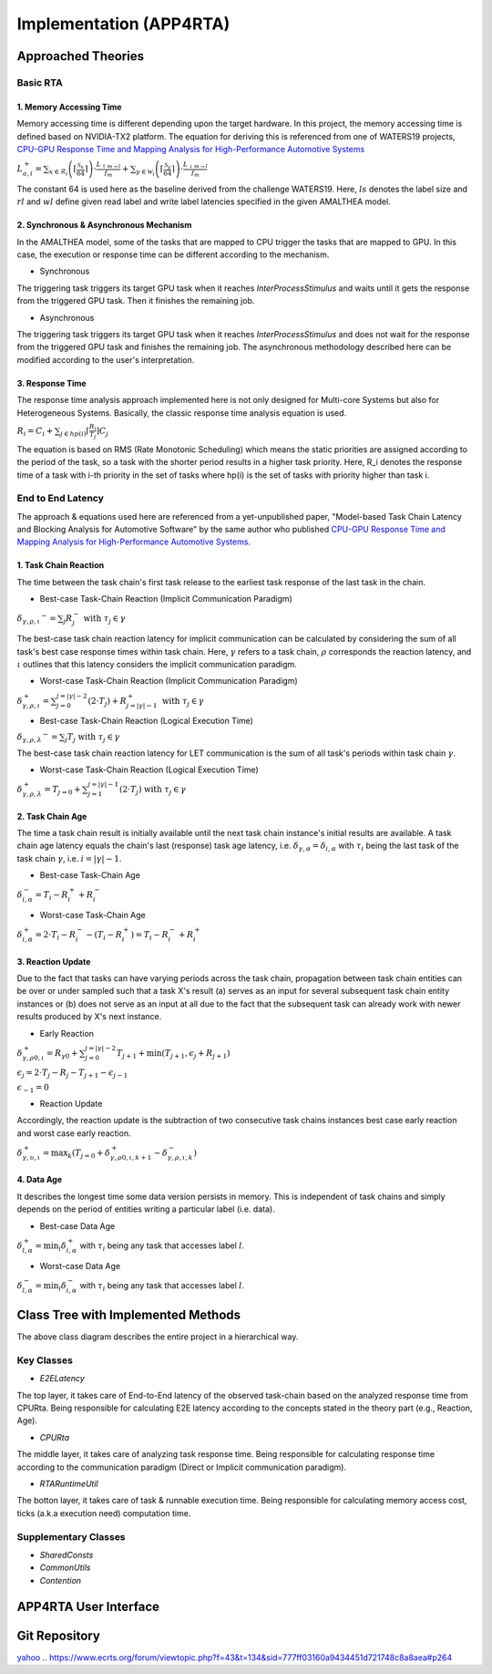 ************************
Implementation (APP4RTA)
************************

Approached Theories
###################

Basic RTA
=========

1. Memory Accessing Time
************************

Memory accessing time is different depending upon the target hardware.
In this project, the memory accessing time is defined based on NVIDIA-TX2 platform.
The equation for deriving this is referenced from one of WATERS19 projects, `CPU-GPU Response Time and Mapping Analysis for High-Performance Automotive Systems <https://www.ecrts.org/forum/viewtopic.php?f=43&t=134&sid=777ff03160a9434451d721748c8a8aea#p264>`_

:math:`L_{a,i}^+ = \sum_{x \in \mathcal{R}_i} \left( \left\lceil \frac {\mathcal{S}_x} {64} \right \rceil \right) \cdot \frac {L_{\uparrow m\to l}} {f_m} + \sum_{y \in \mathcal{W}_i} \left(  \left \lceil \frac {\mathcal{S}_y} {64} \right \rceil \right) \cdot \frac {L_{\downarrow m\to l}} {f_m}`

The constant 64 is used here as the baseline derived from the challenge WATERS19.
Here, :math:`ls` denotes the label size and :math:`rl` and :math:`wl` define given read label and write label latencies specified in the given AMALTHEA model.

2. Synchronous & Asynchronous Mechanism
***************************************

In the AMALTHEA model, some of the tasks that are mapped to CPU trigger the tasks that are mapped to GPU.
In this case, the execution or response time can be different according to the mechanism.

* Synchronous

The triggering task triggers its target GPU task when it reaches `InterProcessStimulus` and waits until it gets the response from the triggered GPU task. Then it finishes the remaining job.

* Asynchronous

The triggering task triggers its target GPU task when it reaches `InterProcessStimulus` and does not wait for the response from the triggered GPU task and finishes the remaining job. The asynchronous methodology described here can be modified according to the user's interpretation.

3. Response Time
****************

The response time analysis approach implemented here is not only designed for Multi-core Systems but also for Heterogeneous Systems.
Basically, the classic response time analysis equation is used.

:math:`R_i = C_i + \sum_{j \in hp(i)} \lceil \frac {R_i} {T_j} \rceil C_j`

The equation is based on RMS (Rate Monotonic Scheduling) which means the static priorities are assigned according to the period of the task, so a task with the shorter period results in a higher task priority.
Here, R_i denotes the response time of a task with i-th priority in the set of tasks where hp(i) is the set of tasks with priority higher than task i.

End to End Latency
==================

The approach & equations used here are referenced from a yet-unpublished paper, "Model-based Task Chain Latency and Blocking Analysis for Automotive Software" by the same author who published `CPU-GPU Response Time and Mapping Analysis for High-Performance Automotive Systems <https://www.ecrts.org/forum/viewtopic.php?f=43&t=134&sid=777ff03160a9434451d721748c8a8aea#p264>`_.

1. Task Chain Reaction
**********************

The time between the task chain's first task release to the earliest task response of the last task in the chain.

* Best-case Task-Chain Reaction (Implicit Communication Paradigm)

:math:`\delta_{\gamma,\rho,\iota} ^-=\sum_j R_{j}^- \text{ with } \tau_j \in \gamma`

The best-case task chain reaction latency for implicit communication can be calculated by considering the sum of all task's best case response times within task chain.
Here, :math:`\gamma` refers to a task chain, :math:`\rho` corresponds the reaction latency, and :math:`\iota` outlines that this latency considers the implicit communication paradigm.

* Worst-case Task-Chain Reaction (Implicit Communication Paradigm)

:math:`\delta_{\gamma,\rho,\iota}^+ = \sum_{j=0}^{j=|\gamma|-2} \left(2\cdot T_{j}\right) +R_{j = |\gamma|-1}^+ \text{ with } \tau_j \in \gamma`

* Best-case Task-Chain Reaction (Logical Execution Time)

:math:`\delta_{\gamma,\rho,\lambda} ^- = \sum_j T_{j} \text{ with } \tau_j \in \gamma`

The best-case task chain reaction latency for LET communication is the sum of all task's periods within task chain :math:`\gamma`.

* Worst-case Task-Chain Reaction (Logical Execution Time)

:math:`\delta_{\gamma,\rho, \lambda}^+= T_{j=0}+\sum_{j=1}^{j=|\gamma|-1} \left(2\cdot T_{j}\right) \text{ with } \tau_j \in \gamma`

2. Task Chain Age
*****************

The time a task chain result is initially available until the next task chain instance's initial results are available.
A task chain age latency equals the chain's last (response) task age latency, i.e. :math:`\delta_{\gamma,\alpha} = \delta_{i,\alpha}` with :math:`\tau_i` being the last task of the task chain :math:`\gamma`, i.e. :math:`i=|\gamma|-1`.

* Best-case Task-Chain Age

:math:`\delta_{i, \alpha}^- = T_i - R_i^+ + R_i^-`

* Worst-case Task-Chain Age

:math:`\delta_{i,\alpha}^+ = 2 \cdot T_i - R_i^- - (T_i - R_i^+) = T_i - R_i^- + R_i^+`

3. Reaction Update
******************

Due to the fact that tasks can have varying periods across the task chain, propagation between task chain entities can be over or under sampled such that a task X's result (a) serves as an input for several subsequent task chain entity instances or (b) does not serve as an input at all due to the fact that the subsequent task can already work with newer results produced by X's next instance.

* Early Reaction

:math:`\delta_{\gamma, \rho 0, \iota}^+ = R_{\gamma0} + \sum_{j=0}^{j = |\gamma|-2} T_{j+1} + \min(T_{j+1}, \epsilon_j + R_{j+1})`

:math:`\epsilon_j = 2\cdot T_{j} - R_{j} - T_{j+1} - \epsilon_{j-1}`

:math:`\epsilon_{-1} = 0`

* Reaction Update

Accordingly, the reaction update is the subtraction of two consecutive task chains instances best case early reaction and worst case early reaction.

:math:`\delta_{\gamma, \upsilon, \iota}^+ = \max_{k} \left(T_{j=0} + \delta_{\gamma, \rho 0, \iota, k+1}^+ - \delta_{\gamma, \rho , \iota, k}^- \right)`

4. Data Age
***********

It describes the longest time some data version persists in memory. 
This is independent of task chains and simply depends on the period of entities writing a particular label (i.e. data).

* Best-case Data Age

:math:`\delta_{l,\alpha}^+ = \min_i \delta_{i,\alpha}^+` 
with :math:`\tau_i` being any task that accesses label :math:`l`.

* Worst-case Data Age

:math:`\delta_{l,\alpha}^- = \min_i \delta_{i,\alpha}^- %R_i^- + (T_i - R_i^+)` 
with :math:`\tau_i` being any task that accesses label :math:`l`.

Class Tree with Implemented Methods
###################################

.. image:: /_images/Class_Diagram.png
	:width: 800
	:alt: Class Diagram

The above class diagram describes the entire project in a hierarchical way.

Key Classes
===========

* `E2ELatency` 
The top layer, it takes care of End-to-End latency of the observed task-chain based on the analyzed response time from CPURta. Being responsible for calculating E2E latency according to the concepts stated in the theory part (e.g., Reaction, Age).

* `CPURta` 
The middle layer, it takes care of analyzing task response time. Being responsible for calculating response time according to the communication paradigm (Direct or Implicit communication paradigm). 

* `RTARuntimeUtil` 
The botton layer, it takes care of task & runnable execution time. Being responsible for calculating memory access cost, ticks (a.k.a execution need) computation time.

Supplementary Classes
=====================

* `SharedConsts`

* `CommonUtils`

* `Contention`


APP4RTA User Interface
######################



Git Repository
##############



`yahoo <http://yahoo.com>`_
.. https://www.ecrts.org/forum/viewtopic.php?f=43&t=134&sid=777ff03160a9434451d721748c8a8aea#p264